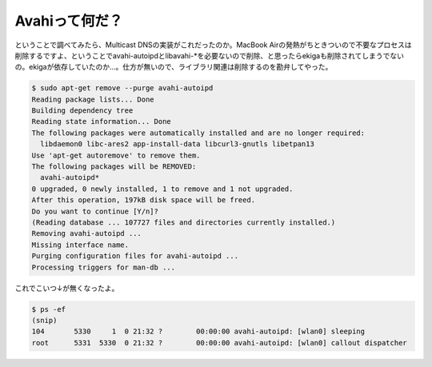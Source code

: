 Avahiって何だ？
===============

ということで調べてみたら、Multicast DNSの実装がこれだったのか。MacBook Airの発熱がちときついので不要なプロセスは削除するですよ、ということでavahi-autoipdとlibavahi-\*を必要ないので削除、と思ったらekigaも削除されてしまうでないの。ekigaが依存していたのか…。仕方が無いので、ライブラリ関連は削除するのを勘弁してやった。


.. code-block:: sh


   $ sudo apt-get remove --purge avahi-autoipd  
   Reading package lists... Done
   Building dependency tree       
   Reading state information... Done
   The following packages were automatically installed and are no longer required:
     libdaemon0 libc-ares2 app-install-data libcurl3-gnutls libetpan13
   Use 'apt-get autoremove' to remove them.
   The following packages will be REMOVED:
     avahi-autoipd*
   0 upgraded, 0 newly installed, 1 to remove and 1 not upgraded.
   After this operation, 197kB disk space will be freed.
   Do you want to continue [Y/n]? 
   (Reading database ... 107727 files and directories currently installed.)
   Removing avahi-autoipd ...
   Missing interface name.
   Purging configuration files for avahi-autoipd ...
   Processing triggers for man-db ...


これでこいつ↓が無くなったよ。


.. code-block:: sh


   $ ps -ef 
   (snip)
   104       5330     1  0 21:32 ?        00:00:00 avahi-autoipd: [wlan0] sleeping  
   root      5331  5330  0 21:32 ?        00:00:00 avahi-autoipd: [wlan0] callout dispatcher







.. author:: default
.. categories:: Debian,MacBook
.. tags::
.. comments::
